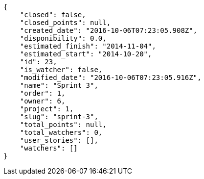 [source,json]
----
{
    "closed": false,
    "closed_points": null,
    "created_date": "2016-10-06T07:23:05.908Z",
    "disponibility": 0.0,
    "estimated_finish": "2014-11-04",
    "estimated_start": "2014-10-20",
    "id": 23,
    "is_watcher": false,
    "modified_date": "2016-10-06T07:23:05.916Z",
    "name": "Sprint 3",
    "order": 1,
    "owner": 6,
    "project": 1,
    "slug": "sprint-3",
    "total_points": null,
    "total_watchers": 0,
    "user_stories": [],
    "watchers": []
}
----
